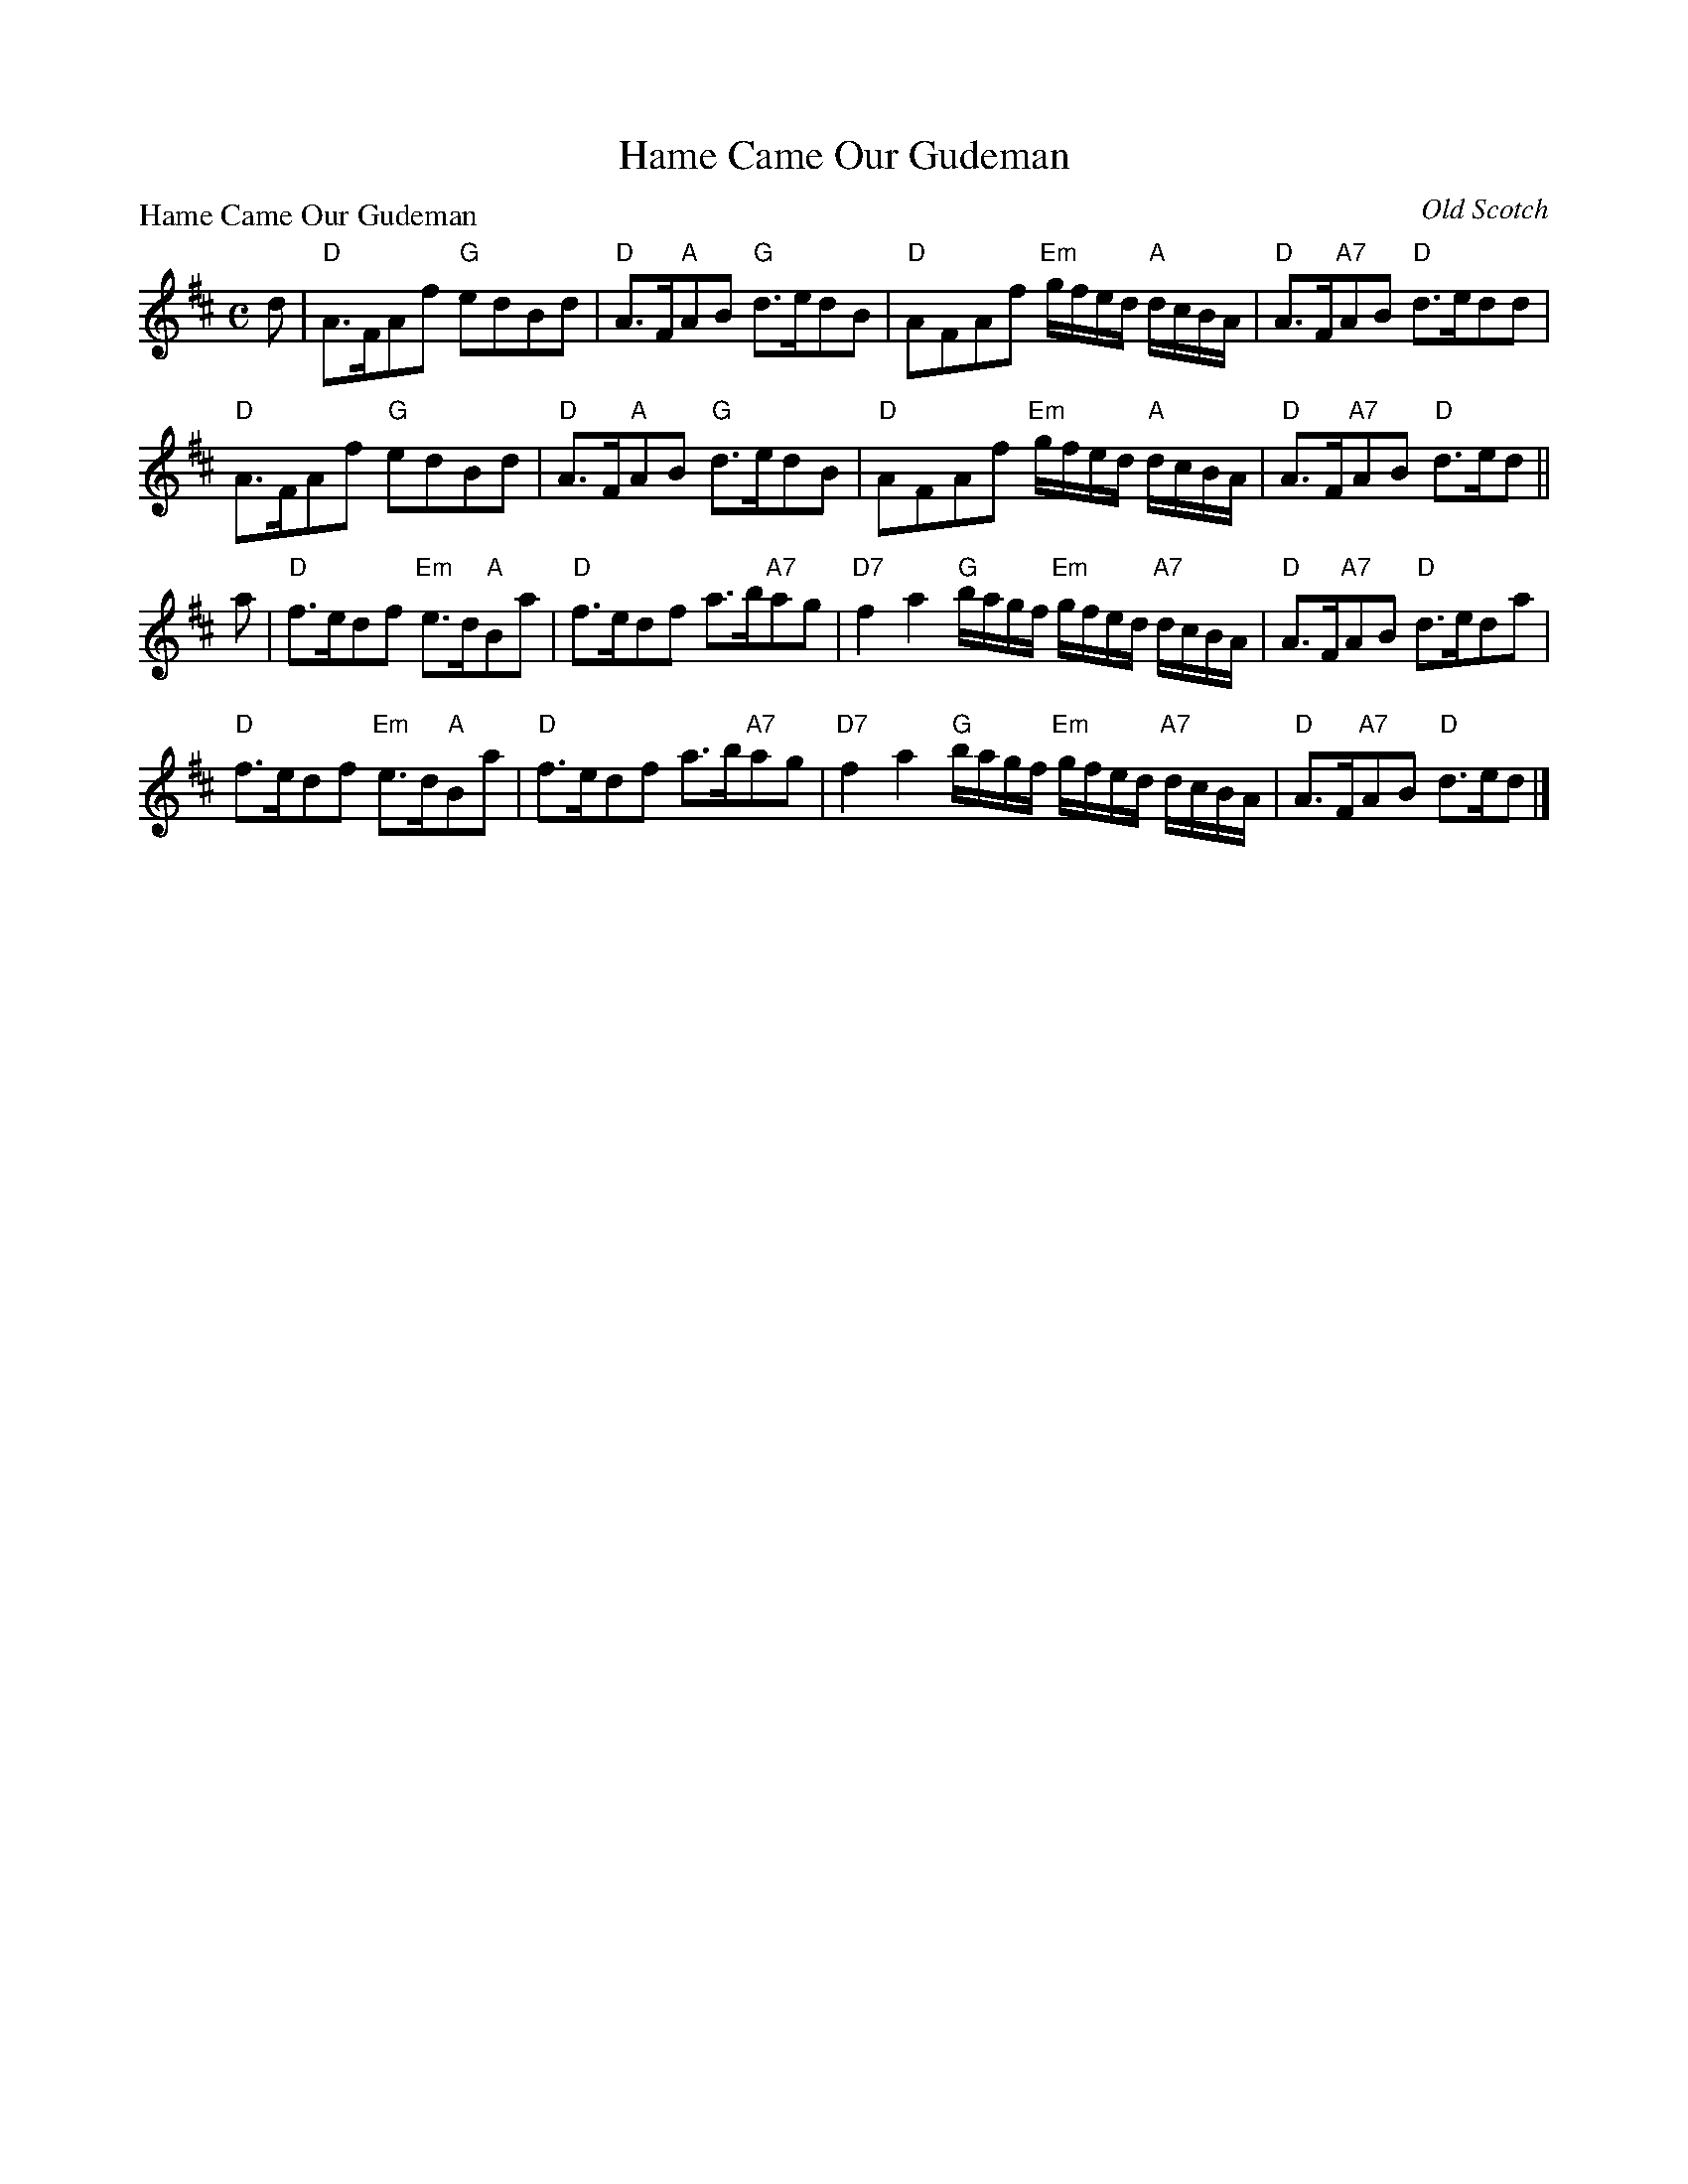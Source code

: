 X:3002
T:Hame Came Our Gudeman
P:Hame Came Our Gudeman
C:Old Scotch
R:Strathspey (8x32)
B:RSCDS 30-2
Z:Anselm Lingnau <anselm@strathspey.org>
M:C
L:1/8
K:D
d|"D"A>FAf "G"edBd|"D"A>F"A"AB "G"d>edB|\
  "D"AFAf "Em"g/f/e/d/ "A"d/c/B/A/|"D"A>F"A7"AB "D"d>edd|
  "D"A>FAf "G"edBd|"D"A>F"A"AB "G"d>edB|\
  "D"AFAf "Em"g/f/e/d/ "A"d/c/B/A/|"D"A>F"A7"AB "D"d>ed||
a|"D"f>edf "Em"e>d"A"Ba|"D"f>edf a>b"A7"ag|\
  "D7"f2a2 "G"b/a/g/f/ "Em"g/f/e/d/ "A7"d/c/B/A/|"D"A>F"A7"AB "D"d>eda|
  "D"f>edf "Em"e>d"A"Ba|"D"f>edf a>b"A7"ag|\
  "D7"f2a2 "G"b/a/g/f/ "Em"g/f/e/d/ "A7"d/c/B/A/|"D"A>F"A7"AB "D"d>ed|]
